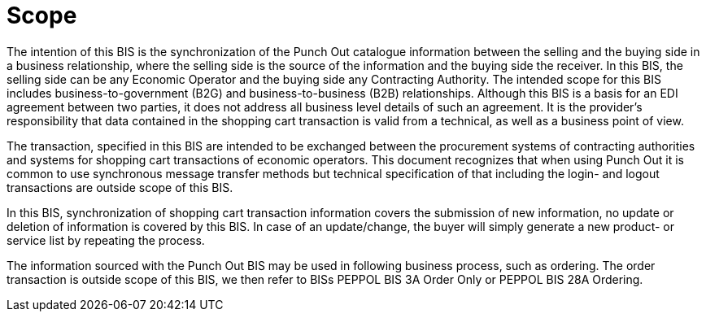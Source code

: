 [[scope]]
= Scope

The intention of this BIS is the synchronization of the Punch Out catalogue information between the selling and the buying side in a business relationship, where the selling side is the source of the information and the buying side the receiver.
In this BIS, the selling side can be any Economic Operator and the buying side any Contracting Authority.
The intended scope for this BIS includes business-to-government (B2G) and business-to-business (B2B) relationships.
Although this BIS is a basis for an EDI agreement between two parties, it does not address all business level details of such an agreement.
It is the provider's responsibility that data contained in the shopping cart transaction is valid from a technical, as well as a business point of view.

The transaction, specified in this BIS are intended to be exchanged between the procurement systems of contracting authorities and systems for shopping cart transactions of economic operators.
This document recognizes that when using Punch Out it is common to use synchronous message transfer methods but technical specification of that including the login- and logout transactions are outside scope of this BIS.

In this BIS, synchronization of shopping cart transaction information covers the submission of new information, no update or deletion of information is covered by this BIS.
In case of an update/change, the buyer will simply generate a new product- or service list by repeating the process.

The information sourced with the Punch Out BIS may be used in following business process, such as ordering.
The order transaction is outside scope of this BIS, we then refer to BISs PEPPOL BIS 3A Order Only or PEPPOL BIS 28A Ordering.
